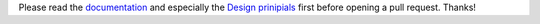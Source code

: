 Please read the `documentation <https://yaml4rst.readthedocs.io/en/latest/>`_
and especially the `Design prinipials <https://yaml4rst.readthedocs.io/en/latest/design.html>`_ first before opening a pull request.
Thanks!
